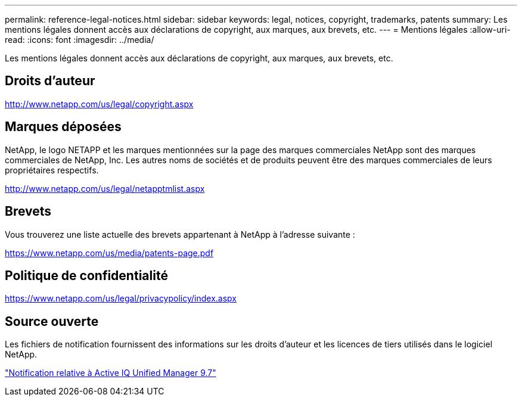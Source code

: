 ---
permalink: reference-legal-notices.html 
sidebar: sidebar 
keywords: legal, notices, copyright, trademarks, patents 
summary: Les mentions légales donnent accès aux déclarations de copyright, aux marques, aux brevets, etc. 
---
= Mentions légales
:allow-uri-read: 
:icons: font
:imagesdir: ../media/


[role="lead"]
Les mentions légales donnent accès aux déclarations de copyright, aux marques, aux brevets, etc.



== Droits d'auteur

http://www.netapp.com/us/legal/copyright.aspx[]



== Marques déposées

NetApp, le logo NETAPP et les marques mentionnées sur la page des marques commerciales NetApp sont des marques commerciales de NetApp, Inc. Les autres noms de sociétés et de produits peuvent être des marques commerciales de leurs propriétaires respectifs.

http://www.netapp.com/us/legal/netapptmlist.aspx[]



== Brevets

Vous trouverez une liste actuelle des brevets appartenant à NetApp à l'adresse suivante :

https://www.netapp.com/us/media/patents-page.pdf[]



== Politique de confidentialité

https://www.netapp.com/us/legal/privacypolicy/index.aspx[]



== Source ouverte

Les fichiers de notification fournissent des informations sur les droits d'auteur et les licences de tiers utilisés dans le logiciel NetApp.

link:https://library.netapp.com/ecm/ecm_download_file/ECMLP2862462["Notification relative à Active IQ Unified Manager 9.7"^]
